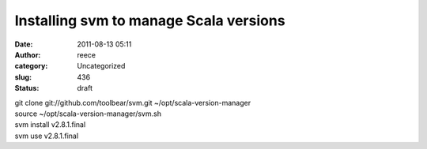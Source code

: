 Installing svm to manage Scala versions
#######################################
:date: 2011-08-13 05:11
:author: reece
:category: Uncategorized
:slug: 436
:status: draft

| git clone git://github.com/toolbear/svm.git
  ~/opt/scala-version-manager
| source ~/opt/scala-version-manager/svm.sh
| svm install v2.8.1.final
| svm use v2.8.1.final
